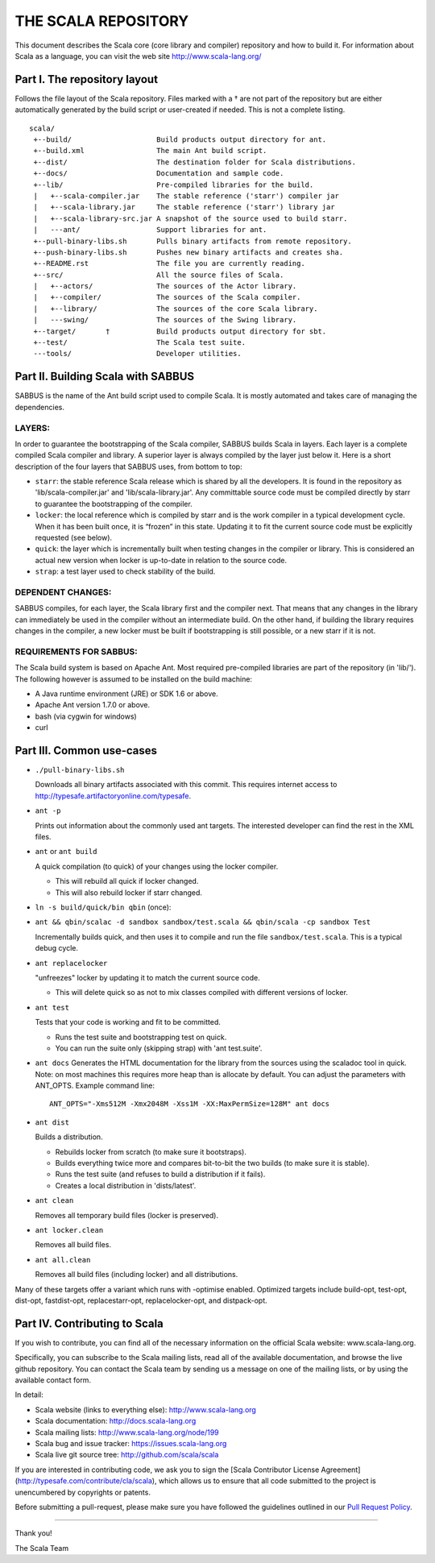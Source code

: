 ################################################################################
                              THE SCALA REPOSITORY
################################################################################

This document describes the Scala core (core library and compiler) repository
and how to build it. For information about Scala as a language, you can visit
the web site http://www.scala-lang.org/

Part I. The repository layout
--------------------------------------------------------------------------------

Follows the file layout of the Scala repository. Files marked with a † are not
part of the repository but are either automatically generated by the
build script or user-created if needed.  This is not a complete listing. ::
  scala/
   +--build/                    Build products output directory for ant.
   +--build.xml                 The main Ant build script.
   +--dist/                     The destination folder for Scala distributions.
   +--docs/                     Documentation and sample code.
   +--lib/                      Pre-compiled libraries for the build.
   |   +--scala-compiler.jar    The stable reference ('starr') compiler jar
   |   +--scala-library.jar     The stable reference ('starr') library jar
   |   +--scala-library-src.jar A snapshot of the source used to build starr.
   |   ---ant/                  Support libraries for ant.
   +--pull-binary-libs.sh       Pulls binary artifacts from remote repository.
   +--push-binary-libs.sh       Pushes new binary artifacts and creates sha.
   +--README.rst                The file you are currently reading.
   +--src/                      All the source files of Scala.
   |   +--actors/               The sources of the Actor library.
   |   +--compiler/             The sources of the Scala compiler.
   |   +--library/              The sources of the core Scala library.
   |   ---swing/                The sources of the Swing library.
   +--target/       †           Build products output directory for sbt.
   +--test/                     The Scala test suite.
   ---tools/                    Developer utilities.



Part II. Building Scala with SABBUS
--------------------------------------------------------------------------------

SABBUS is the name of the Ant build script used to compile Scala. It is mostly
automated and takes care of managing the dependencies.

^^^^^^^^^^^^^^^^^^^^^^^^
        LAYERS:
^^^^^^^^^^^^^^^^^^^^^^^^
In order to guarantee the bootstrapping of the Scala compiler, SABBUS builds
Scala in layers. Each layer is a complete compiled Scala compiler and library.
A superior layer is always compiled by the layer just below it. Here is a short
description of the four layers that SABBUS uses, from bottom to top:

- ``starr``: the stable reference Scala release which is shared by all the
  developers. It is found in the repository as 'lib/scala-compiler.jar' and
  'lib/scala-library.jar'. Any committable source code must be compiled directly
  by starr to guarantee the bootstrapping of the compiler.

- ``locker``: the local reference which is compiled by starr and is the work
  compiler in a typical development cycle. When it has been built once, it is
  “frozen” in this state. Updating it to fit the current source code must be
  explicitly requested (see below).

- ``quick``: the layer which is incrementally built when testing changes in the
  compiler or library. This is considered an actual new version when locker is
  up-to-date in relation to the source code.

- ``strap``: a test layer used to check stability of the build.

^^^^^^^^^^^^^^^^^^^^^^^^
  DEPENDENT CHANGES:
^^^^^^^^^^^^^^^^^^^^^^^^
SABBUS compiles, for each layer, the Scala library first and the compiler next.
That means that any changes in the library can immediately be used in the
compiler without an intermediate build. On the other hand, if building the
library requires changes in the compiler, a new locker must be built if
bootstrapping is still possible, or a new starr if it is not.


^^^^^^^^^^^^^^^^^^^^^^^^
REQUIREMENTS FOR SABBUS:
^^^^^^^^^^^^^^^^^^^^^^^^
The Scala build system is based on Apache Ant. Most required pre-compiled
libraries are part of the repository (in 'lib/'). The following however is
assumed to be installed on the build machine:

- A Java runtime environment (JRE) or SDK 1.6 or above.
- Apache Ant version 1.7.0 or above.
- bash (via cygwin for windows)
- curl


Part III. Common use-cases
--------------------------------------------------------------------------------
- ``./pull-binary-libs.sh``

  Downloads all binary artifacts associated with this commit.  This requires
  internet access to http://typesafe.artifactoryonline.com/typesafe.

- ``ant -p``

  Prints out information about the commonly used ant targets. The interested
  developer can find the rest in the XML files.

- ``ant`` or ``ant build``

  A quick compilation (to quick) of your changes using the locker compiler.

  - This will rebuild all quick if locker changed.
  - This will also rebuild locker if starr changed.

- ``ln -s build/quick/bin qbin`` (once):
- ``ant && qbin/scalac -d sandbox sandbox/test.scala && qbin/scala -cp sandbox Test``

  Incrementally builds quick, and then uses it to compile and run the file
  ``sandbox/test.scala``. This is a typical debug cycle.

- ``ant replacelocker``

  "unfreezes" locker by updating it to match the current source code.

  - This will delete quick so as not to mix classes compiled with different
    versions of locker.

- ``ant test``

  Tests that your code is working and fit to be committed.

  - Runs the test suite and bootstrapping test on quick.
  - You can run the suite only (skipping strap) with 'ant test.suite'.

- ``ant docs``
  Generates the HTML documentation for the library from the sources using the
  scaladoc tool in quick.  Note: on most machines this requires more heap than
  is allocate by default.  You can adjust the parameters with ANT_OPTS.
  Example command line::
    ANT_OPTS="-Xms512M -Xmx2048M -Xss1M -XX:MaxPermSize=128M" ant docs

- ``ant dist``

  Builds a distribution.

  - Rebuilds locker from scratch (to make sure it bootstraps).
  - Builds everything twice more and compares bit-to-bit the two builds (to
    make sure it is stable).
  - Runs the test suite (and refuses to build a distribution if it fails).
  - Creates a local distribution in 'dists/latest'.

- ``ant clean``

  Removes all temporary build files (locker is preserved).

- ``ant locker.clean``

  Removes all build files.

- ``ant all.clean``

  Removes all build files (including locker) and all distributions.

Many of these targets offer a variant which runs with -optimise enabled.
Optimized targets include build-opt, test-opt, dist-opt, fastdist-opt,
replacestarr-opt, replacelocker-opt, and distpack-opt.

Part IV. Contributing to Scala
--------------------------------------------------------------------------------

If you wish to contribute, you can find all of the necessary information on
the official Scala website: www.scala-lang.org.

Specifically, you can subscribe to the Scala mailing lists, read all of the
available documentation, and browse the live github repository.  You can contact
the Scala team by sending us a message on one of the mailing lists, or by using
the available contact form.

In detail:

- Scala website (links to everything else):
  http://www.scala-lang.org

- Scala documentation:
  http://docs.scala-lang.org

- Scala mailing lists:
  http://www.scala-lang.org/node/199

- Scala bug and issue tracker:
  https://issues.scala-lang.org

- Scala live git source tree:
  http://github.com/scala/scala

If you are interested in contributing code, we ask you to sign the
[Scala Contributor License Agreement](http://typesafe.com/contribute/cla/scala),
which allows us to ensure that all code submitted to the project is
unencumbered by copyrights or patents.

Before submitting a pull-request, please make sure you have followed the guidelines
outlined in our `Pull Request Policy <https://github.com/scala/scala/wiki/Pull-Request-Policy>`_.

------------------



Thank you!

The Scala Team
